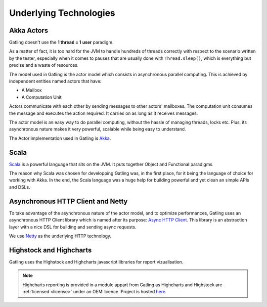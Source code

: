 #######################
Underlying Technologies
#######################

Akka Actors
===========

Gatling doesn't use the **1 thread = 1 user** paradigm.

As a matter of fact, it is too hard for the JVM to handle hundreds of threads correctly with respect to the scenario written by the tester, especially when it comes to pauses that are usually done with ``Thread.sleep()``, which is everything but precise and a waste of resources.

The model used in Gatling is the actor model which consists in asynchronous parallel computing. This is achieved by independent entities named actors that have:

* A Mailbox
* A Computation Unit

Actors communicate with each other by sending messages to other actors' mailboxes. The computation unit consumes the message and executes the action required. It carries on as long as it receives messages.

The actor model is an easy way to do parallel computing, without the hassle of managing threads, locks etc. Plus, its asynchronous nature makes it very powerful, scalable while being easy to understand.

The Actor implementation used in Gatling is `Akka <http://akka.io>`_.

Scala
=====

`Scala <http://www.scala-lang.org>`_ is a powerful language that sits on the JVM. It puts together Object and Functional paradigms.

The reason why Scala was chosen for developping Gatling was, in the first place, for it being the language of choice for working with Akka.
In the end, the Scala language was a huge help for building powerful and yet clean an simple APIs and DSLs.

Asynchronous HTTP Client and Netty
==================================

To take advantage of the asynchronous nature of the actor model, and to optimize performances, Gatling uses an asynchronous HTTP Client library which is named after its purpose: `Async HTTP Client <https://github.com/AsyncHttpClient/async-http-client>`_.
This library is an abstraction layer with a nice DSL for building and sending async requests.

We use `Netty <http://www.netty.io>`_ as the underlying HTTP technology.

Highstock and Highcharts
========================

Gatling uses the Highstock and Highcharts javascript libraries for report vizualisation.

.. note ::
	Highcharts reporting is provided in a module appart from Gatling as Highcharts and Highstock are :ref:`licensed <license>` under an OEM licence. Project is hosted `here <https://github.com/excilys/gatling-highcharts>`_.